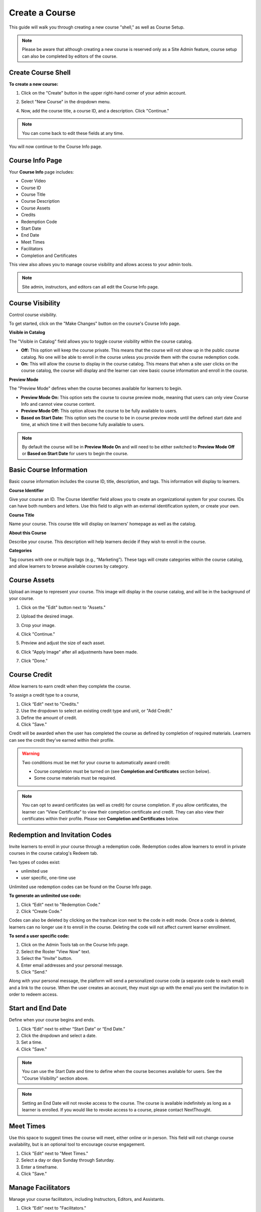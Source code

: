 =================
Create a Course
=================

This guide will walk you through creating a new course "shell," as well as Course Setup. 

.. note:: Please be aware that although creating a new course is reserved only as a Site Admin feature, course setup can also be completed by editors of the course.

Create Course Shell
--------------------

**To create a new course:**

1. Click on the "Create" button in the upper right-hand corner of your admin account.

.. image:: images/createcoursebutton.png
   :scale: 50

2. Select "New Course" in the dropdown menu.

.. image:: images/coursedropdown.png
   :scale: 50

4. Now, add the course title, a course ID, and a description. Click "Continue." 

.. image:: images/coursecreationid.png

.. note:: You can come back to edit these fields at any time.
  
You will now continue to the Course Info page.

Course Info Page
----------------

Your **Course Info** page includes:

- Cover Video
- Course ID
- Course Title
- Course Description
- Course Assets
- Credits
- Redemption Code
- Start Date
- End Date
- Meet Times
- Facilitators
- Completion and Certificates

.. image:: images/editcourseinfo.png

This view also allows you to manage course visibility and allows access to your admin tools.

.. note:: Site admin, instructors, and editors can all edit the Course Info page.

Course Visibility
--------------------

Control course visibility.

To get started, click on the "Make Changes" button on the course's Course Info page.

.. image:: images/makechangesbutton.png
.. image:: images/makechanges.png

**Visible in Catalog**

The "Visible in Catalog" field allows you to toggle course visibility within the course catalog. 

- **Off:**
  This option will keep the course private. This means that the course will not show up in the public course catalog. No one will be able to enroll in the course unless you provide them with the course redemption code.
  
- **On:**
  This will allow the course to display in the course catalog. This means that when a site user clicks on the course catalog, the course will display and the learner can view basic course information and enroll in the course.

**Preview Mode**

The "Preview Mode" defines when the course becomes available for learners to begin.

- **Preview Mode On:**
  This option sets the course to course preview mode, meaning that users can only view Course Info and cannot view course content.
  
- **Preview Mode Off:**
  This option allows the course to be fully available to users.
  
- **Based on Start Date:**
  This option sets the course to be in course preview mode until the defined start date and time, at which time it will then become fully available to users.
  
.. image:: images/coursepreviewmode4.png

..  note:: By default the course will be in **Preview Mode On** and will need to be either switched to **Preview Mode Off** or **Based on Start Date** for users to begin the course. 


Basic Course Information
--------------------------
Basic course information includes the course ID, title, description, and tags. This information will display to learners.

.. image:: images/basicinfo.png

**Course Identifier**

Give your course an ID. The Course Identifier field allows you to create an organizational system for your courses. IDs can have both numbers and letters. Use this field to align with an external identification system, or create your own. 

**Course Title**

Name your course. This course title will display on learners' homepage as well as the catalog.

**About this Course**

Describe your course. This description will help learners decide if they wish to enroll in the course.

**Categories**

Tag courses with one or multiple tags (e.g., “Marketing”). These tags will create categories within the course catalog, and allow learners to browse available courses by category.

.. image:: images/categories.png


Course Assets
--------------

Upload an image to represent your course. This image will display in the course catalog, and will be in the background of your course. 

1. Click on the "Edit" button next to "Assets."

   .. image:: images/assetsstep1.png
   
2. Upload the desired image.

   .. image:: images/assetsstep2.png
   
3. Crop your image.

   .. image:: images/assetsstep3.png
   
4. Click "Continue."

5. Preview and adjust the size of each asset.

   .. image:: images/assetsstep4.png
   
6. Click "Apply Image" after all adjustments have been made.

7. Click "Done."

Course Credit
--------------

Allow learners to earn credit when they complete the course.

To assign a credit type to a course,

1. Click “Edit" next to "Credits."
2. Use the dropdown to select an existing credit type and unit, or "Add Credit."
3. Define the amount of credit.
4. Click "Save."

.. image:: images/coursecred.png

Credit will be awarded when the user has completed the course as defined by completion of required materials. Learners can see the credit they've earned within their profile.

.. warning:: Two conditions must be met for your course to automatically award credit:
            
			 - Course completion must be turned on (see **Completion and Certificates** section below). 
			 - Some course materials must be required.

.. note:: You can opt to award certificates (as well as credit) for course completion. If you allow certificates, the learner can “View Certificate” to view their completion certificate and credit. They can also view their certificates within their profile. Please see **Completion and Certificates** below.

Redemption and Invitation Codes
-------------------------------

Invite learners to enroll in your course through a redemption code. Redemption codes allow learners to enroll in private courses in the course catalog's Redeem tab.

Two types of codes exist:

- unlimited use
- user specific, one-time use

Unlimited use redemption codes can be found on the Course Info page.

**To generate an unlimited use code:**

1. Click “Edit" next to "Redemption Code."
2. Click “Create Code.”

Codes can also be deleted by clicking on the trashcan icon next to the code in edit mode. Once a code is deleted, learners can no longer use it to enroll in the course. Deleting the code will not affect current learner enrollment.

.. image:: images/redemptioncodes.png

**To send a user specific code:**

1. Click on the Admin Tools tab on the Course Info page.
2. Select the Roster "View Now" text.
3. Select the "Invite" button.
4. Enter email addresses and your personal message.
5. Click "Send."

.. image:: images/invitecode.png

Along with your personal message, the platform will send a personalized course code (a separate code to each email) and a link to the course. When the user creates an account, they must sign up with the email you sent the invitation to in order to redeem access. 

Start and End Date
--------------------

Define when your course begins and ends. 

1. Click “Edit” next to either “Start Date” or “End Date.” 
2. Click the dropdown and select a date.
3. Set a time.
4. Click "Save." 

.. image:: images/coursestarttime.png

.. note:: You can use the Start Date and time to define when the course becomes available for users. See the "Course Visibility" section above.

.. note:: Setting an End Date will not revoke access to the course. The course is available indefinitely as long as a learner is enrolled. If you would like to revoke access to a course, please contact NextThought.

Meet Times
----------

Use this space to suggest times the course will meet, either online or in person. This field will not change course availability, but is an optional tool to encourage course engagement. 

1. Click "Edit" next to "Meet Times."
2. Select a day or days Sunday through Saturday.
3. Enter a timeframe.
4. Click "Save."

.. image:: images/meettimes.png

Manage Facilitators
-------------------------------

Manage your course facilitators, including Instructors, Editors, and Assistants.

.. image:: images/coursefacilitator1.png

1. Click “Edit” next to "Facilitators."
2. To add a new facilitator:

   .. image:: images/coursefacilitator.png
   
   - Click “Add a Facilitator.”
   - Search user(s) by name.
   - Assign a role (see roles defined below).
   - Click “Visible to Learners” if you’d like this facilitator to show on the Course Info page and homepage.
   
3. To edit a current facilitator:

   - Locate facilitator on list.
   - Toggle “visible” or “hidden” via the dropdown.
   - Toggle role using the role dropdown.
   - Remove a facilitator by clicking the “x.""
   
4. Click "Save" within the course facilitator section to save your changes.

The current roles are as follows:

- **Course Facilitator:** The term for course roles: instructor, assistant, and editor

- **Course Instructor:** Instructor and editor 

- **Course Assistant:** Instructor role only (no editor capabilities)

- **Course Editor:** Editing only (no instructor capabilities)
   
[Advanced] Completion and Certificates
----------------------------------------

Manage course completion and certificate options with your Admin Tools.

.. image:: images/advancedadmin.png

1. Select "Admin Tools."
2. Select "View Now" under "Advanced."

.. image:: images/advancetools.png

- **Completable:** Toggle "On" to allow the course to be completable. This means that once learners complete all required course materials, they will have completed the course. When turned on, learners can track their completion progress from their Lessons page, which offers a percentage of completed materials.
- **Award Certificate on Completion:** Toggle "On" to award a certificate once learners have completed the course. This means that once learners complete all required course materials, they will have the option to "View Certificate" from their Lessons page. Completion certificates are also viewable from their profile.
- **Percentage:** Define what percentage of required materials is acceptable for course completion. In other words, if you mark 10 items as required, and define **Percentage** as 50, learners only need to engage with 5 required items to complete the course.

.. note:: Please note, you have several options when customizing your course with these tools:

		  - Require materials, no certificate, no credit
		  - Require materials, award certificate, no credit
		  - Require materials, no certificate, award credit
		  - Require materials, award certificate, award credit
		  - No required materials (if you do not add required materials, no credit nor certificate can be automatically awarded)